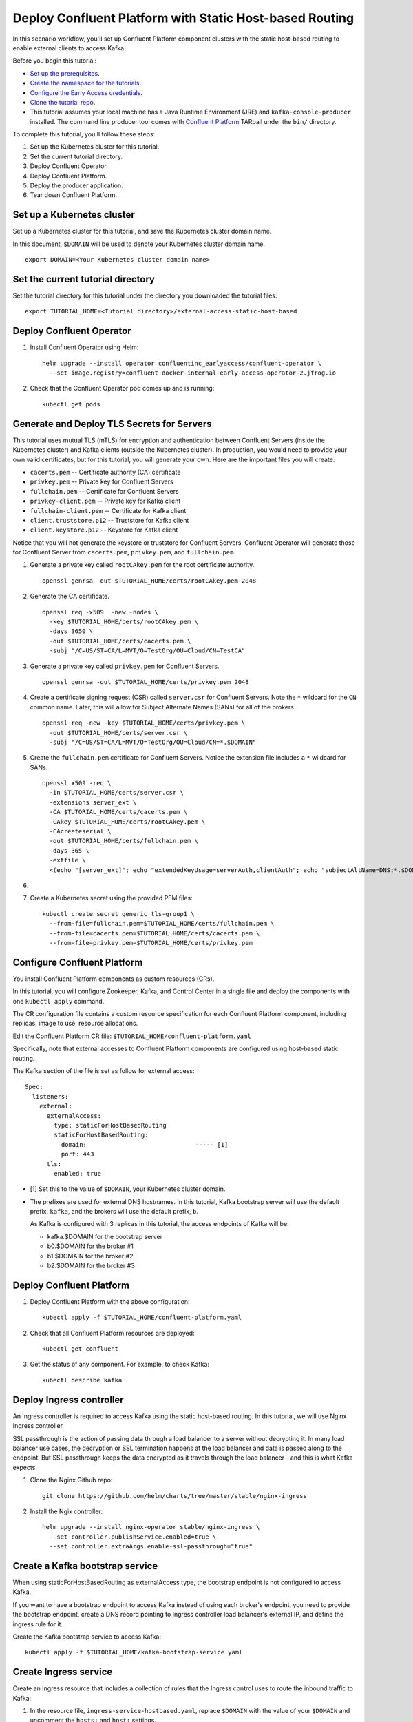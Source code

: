 Deploy Confluent Platform with Static Host-based Routing
========================================================

In this scenario workflow, you'll set up Confluent Platform component clusters
with the static host-based routing to enable external clients to access
Kafka.

Before you begin this tutorial:

* `Set up the prerequisites <https://github.com/confluentinc/operator-earlyaccess#pre-requisites>`__.

* `Create the namespace for the tutorials <https://github.com/confluentinc/operator-earlyaccess#set-up-the-kubernetes-cluster>`__.

* `Configure the Early Access credentials <https://github.com/confluentinc/operator-earlyaccess#configure-early-access-credentials>`__.

* `Clone the tutorial repo <https://github.com/confluentinc/operator-earlyaccess#download-confluent-operator-tutorial-package>`__.

* This tutorial assumes your local machine has a Java Runtime Environment (JRE) and ``kafka-console-producer`` installed. The command line producer tool comes with `Confluent Platform <https://docs.confluent.io/platform/current/installation/installing_cp/zip-tar.html#manual-install-using-zip-and-tar-archives>`__ TARball under the ``bin/`` directory.
 
To complete this tutorial, you'll follow these steps:

#. Set up the Kubernetes cluster for this tutorial.

#. Set the current tutorial directory.

#. Deploy Confluent Operator.

#. Deploy Confluent Platform.

#. Deploy the producer application.

#. Tear down Confluent Platform.

===========================
Set up a Kubernetes cluster
===========================

Set up a Kubernetes cluster for this tutorial, and save the Kubernetes cluster
domain name. 
 
In this document, ``$DOMAIN`` will be used to denote your Kubernetes cluster
domain name.
  
::

  export DOMAIN=<Your Kubernetes cluster domain name>

==================================
Set the current tutorial directory
==================================

Set the tutorial directory for this tutorial under the directory you downloaded
the tutorial files:

::
   
  export TUTORIAL_HOME=<Tutorial directory>/external-access-static-host-based

=========================
Deploy Confluent Operator
=========================

#. Install Confluent Operator using Helm:

   ::
   
     helm upgrade --install operator confluentinc_earlyaccess/confluent-operator \
       --set image.registry=confluent-docker-internal-early-access-operator-2.jfrog.io

#. Check that the Confluent Operator pod comes up and is running:

   ::
   
     kubectl get pods
      
===========================================
Generate and Deploy TLS Secrets for Servers
===========================================

This tutorial uses mutual TLS (mTLS) for encryption and authentication between
Confluent Servers (inside the Kubernetes cluster) and Kafka clients (outside the Kubernetes cluster).
In production, you would need to provide your own valid certificates,
but for this tutorial, you will generate your own.
Here are the important files you will create:

* ``cacerts.pem`` -- Certificate authority (CA) certificate
* ``privkey.pem`` -- Private key for Confluent Servers
* ``fullchain.pem`` -- Certificate for Confluent Servers
* ``privkey-client.pem`` -- Private key for Kafka client
* ``fullchain-client.pem`` -- Certificate for Kafka client
* ``client.truststore.p12`` -- Truststore for Kafka client
* ``client.keystore.p12`` -- Keystore for Kafka client

Notice that you will not generate the keystore or truststore for Confluent Servers.
Confluent Operator will generate those for Confluent Server from
``cacerts.pem``, ``privkey.pem``, and ``fullchain.pem``.

#. Generate a private key called ``rootCAkey.pem`` for the root certificate authority.

   ::

     openssl genrsa -out $TUTORIAL_HOME/certs/rootCAkey.pem 2048

#. Generate the CA certificate.

   ::

     openssl req -x509  -new -nodes \
       -key $TUTORIAL_HOME/certs/rootCAkey.pem \
       -days 3650 \
       -out $TUTORIAL_HOME/certs/cacerts.pem \
       -subj "/C=US/ST=CA/L=MVT/O=TestOrg/OU=Cloud/CN=TestCA"

#. Generate a private key called ``privkey.pem`` for Confluent Servers.

   ::

     openssl genrsa -out $TUTORIAL_HOME/certs/privkey.pem 2048

#. Create a certificate signing request (CSR) called ``server.csr`` for Confluent Servers. Note the ``*`` wildcard for the ``CN`` common name. Later, this will allow for Subject Alternate Names (SANs) for all of the brokers.

   ::

     openssl req -new -key $TUTORIAL_HOME/certs/privkey.pem \
       -out $TUTORIAL_HOME/certs/server.csr \
       -subj "/C=US/ST=CA/L=MVT/O=TestOrg/OU=Cloud/CN=*.$DOMAIN"

#. Create the ``fullchain.pem`` certificate for Confluent Servers. Notice the extension file includes a ``*`` wildcard for SANs.

   ::

     openssl x509 -req \
       -in $TUTORIAL_HOME/certs/server.csr \
       -extensions server_ext \
       -CA $TUTORIAL_HOME/certs/cacerts.pem \
       -CAkey $TUTORIAL_HOME/certs/rootCAkey.pem \
       -CAcreateserial \
       -out $TUTORIAL_HOME/certs/fullchain.pem \
       -days 365 \
       -extfile \
       <(echo "[server_ext]"; echo "extendedKeyUsage=serverAuth,clientAuth"; echo "subjectAltName=DNS:*.$DOMAIN")

#. 

#. Create a Kubernetes secret using the provided PEM files:
 
   ::

     kubectl create secret generic tls-group1 \
       --from-file=fullchain.pem=$TUTORIAL_HOME/certs/fullchain.pem \
       --from-file=cacerts.pem=$TUTORIAL_HOME/certs/cacerts.pem \
       --from-file=privkey.pem=$TUTORIAL_HOME/certs/privkey.pem
       
============================
Configure Confluent Platform
============================

You install Confluent Platform components as custom resources (CRs). 

In this tutorial, you will configure Zookeeper, Kafka, and Control Center in a
single file and deploy the components with one ``kubectl apply`` command.

The CR configuration file contains a custom resource specification for each
Confluent Platform component, including replicas, image to use, resource
allocations.

Edit the Confluent Platform CR file: ``$TUTORIAL_HOME/confluent-platform.yaml``

Specifically, note that external accesses to Confluent Platform components are
configured using host-based static routing.

The Kafka section of the file is set as follow for external access:

:: 

  Spec:
    listeners:
      external:
        externalAccess:
          type: staticForHostBasedRouting
          staticForHostBasedRouting:
            domain:                              ----- [1]
            port: 443
        tls:
          enabled: true

* [1] Set this to the value of ``$DOMAIN``, your Kubernetes cluster domain.

* The prefixes are used for external DNS hostnames. In this tutorial, Kafka bootstrap server will use the default prefix, ``kafka``, and the brokers will use the default prefix, ``b``. 

  As Kafka is configured with 3 replicas in this tutorial, the access endpoints of
  Kafka will be:
  
  * kafka.$DOMAIN for the bootstrap server
  * b0.$DOMAIN for the broker #1
  * b1.$DOMAIN for the broker #2
  * b2.$DOMAIN for the broker #3

=========================
Deploy Confluent Platform
=========================

#. Deploy Confluent Platform with the above configuration:

   ::

     kubectl apply -f $TUTORIAL_HOME/confluent-platform.yaml

#. Check that all Confluent Platform resources are deployed:

   ::
   
     kubectl get confluent

#. Get the status of any component. For example, to check Kafka:

   ::
   
     kubectl describe kafka
     
=========================
Deploy Ingress controller
=========================

An Ingress controller is required to access Kafka using the static host-based
routing. In this tutorial, we will use Nginx Ingress controller.

SSL passthrough is the action of passing data through a load balancer to a server without decrypting it. 
In many load balancer use cases, the decryption or SSL termination happens at the load balancer and data is passed along to the endpoint. 
But SSL passthrough keeps the data encrypted as it travels through the load balancer - and this is what Kafka expects.

#. Clone the Nginx Github repo:

   ::
   
     git clone https://github.com/helm/charts/tree/master/stable/nginx-ingress

#. Install the Ngix controller:

   ::
   
     helm upgrade --install nginx-operator stable/nginx-ingress \
       --set controller.publishService.enabled=true \
       --set controller.extraArgs.enable-ssl-passthrough="true"
       
================================
Create a Kafka bootstrap service
================================

When using staticForHostBasedRouting as externalAccess type, the bootstrap
endpoint is not configured to access Kafka. 

If you want to have a bootstrap endpoint to access Kafka instead of using each
broker's endpoint, you need to provide the bootstrap endpoint, create a
DNS record pointing to Ingress controller load balancer's external IP, and
define the ingress rule for it.

Create the Kafka bootstrap service to access Kafka:

::

  kubectl apply -f $TUTORIAL_HOME/kafka-bootstrap-service.yaml

======================
Create Ingress service
======================

Create an Ingress resource that includes a collection of rules that the Ingress
control uses to route the inbound traffic to Kafka:

#. In the resource file, ``ingress-service-hostbased.yaml``, replace ``$DOMAIN`` 
   with the value of your ``$DOMAIN`` and uncomment the ``hosts:`` and ``host:`` settings.

#. Create the Ingress resource:

   ::

     kubectl apply -f $TUTORIAL_HOME/ingress-service-hostbased.yaml

===============
Add DNS records
===============

Create DNS records for Kafka brokers using the ingress controller load balancer externalIP.

#. Retrieve the external IP addresses of Nginx load balancer:

   ::
   
     kubectl get svc
     
#. Add DNS records for the Kafka brokers using the IP address and
   replacing ``$DOMAIN`` with the actual domain name of your Kubernetes cluster.

   In this tutorial, we are using the default prefixes for components and brokers as shown below:
   
   ====================== ===============================================================
   DNS name               IP address
   ====================== ===============================================================
   kafka.$DOMAIN          The ``EXTERNAL-IP`` value of the Nginx load balancer service
   b0.$DOMAIN             The ``EXTERNAL-IP`` value of the Nginx load balancer service
   b1.$DOMAIN             The ``EXTERNAL-IP`` value of the Nginx load balancer service
   b2.$DOMAIN             The ``EXTERNAL-IP`` value of the Nginx load balancer service
   ====================== ===============================================================
  
========
Validate
========

To validate, you will produce data to a topic from a Kafka client
outside of the Kubernetes cluster.

Generate Kafka Client Certificates, Keystore, and Truststore
^^^^^^^^^^^^^^^^^^^^^^^^^^^^^^^^^^^^^^^^^^^^^^^^^^^^^^^^^^^^

The Confluent Servers are configured to authenticate clients with mTLS, 
so you must create a keystore **and** truststore for the Kafka client.
Here are the important files you will create:

* ``privkey-client.pem`` -- Private key for Kafka client
* ``fullchain-client.pem`` -- Certificate for Kafka client
* ``client.keystore.p12`` -- Keystore for Kafka client
* ``client.truststore.p12`` -- Truststore for Kafka client

You made the CA certificate earlier when generating the certificates for the Confluent Servers.
You will use the same CA certificate to create a certificate for the Kafka client, 
as well as a keystore and a truststore.


#. Generate a private key called ``privkey-client.pem`` for the Kafka client.

   ::

     openssl genrsa -out $TUTORIAL_HOME/certs/privkey-client.pem 2048

#. Create a certificate signing request (CSR) called ``client.csr`` for the Kafka client.

   ::

     openssl req -new -key $TUTORIAL_HOME/certs/privkey-client.pem \
       -out $TUTORIAL_HOME/certs/client.csr \
       -subj "/C=US/ST=CA/L=MVT/O=TestOrg/OU=Cloud/CN=kafka-client"

#. Create the ``fullchain-client.pem`` certificate for the Kafka client.

   ::

     openssl x509 -req \
       -in $TUTORIAL_HOME/certs/client.csr \
       -CA $TUTORIAL_HOME/certs/cacerts.pem \
       -CAkey $TUTORIAL_HOME/certs/rootCAkey.pem \
       -CAcreateserial \
       -out $TUTORIAL_HOME/certs/fullchain-client.pem \
       -days 365

#. Create the Kafka client's keystore. This keystore is used to authenticate to brokers.

   ::

     mkdir $TUTORIAL_HOME/client && \
     openssl pkcs12 -export \
       -in $TUTORIAL_HOME/certs/fullchain-client.pem \
       -inkey $TUTORIAL_HOME/certs/privkey-client.pem \
       -out $TUTORIAL_HOME/client/client.keystore.p12 \
       -name kafka-client \
       -passout pass:mystorepassword

#. Create the Kafka client's truststore from the CA. This truststore allows the client to trust the broker's certificate, which is necessary for transport encryption.

   ::

     keytool -import -trustcacerts -noprompt \
       -alias rootCA \
       -file $TUTORIAL_HOME/certs/cacerts.pem \
       -keystore $TUTORIAL_HOME/client/client.truststore.p12 \
       -deststorepass mystorepassword \
       -deststoretype pkcs12

Create the Topic
^^^^^^^^^^^^^^^^

#. Inspect the ``$TUTORIAL_HOME/topic.yaml`` file, which defines the ``elastic-0`` topic as follows:

   ::
  
     apiVersion: platform.confluent.io/v1beta1
     kind: KafkaTopic
     metadata:
       name: elastic-0
       namespace: confluent
     spec:
       replicas: 1
       partitionCount: 1
       configs:
         cleanup.policy: "delete"

#. Create the topic called ``elastic-0`` for the Kafka producer to write to.

   ::

     kubectl apply -f $TUTORIAL_HOME/topic.yaml

Create Client Properties File
^^^^^^^^^^^^^^^^^^^^^^^^^^^^^

Create a configuration file for the client called ``kafka.properties``.

  ::

    cat <<-EOF > $TUTORIAL_HOME/client/kafka.properties
    bootstrap.servers=kafka.$DOMAIN:443
    security.protocol=SSL
    ssl.truststore.location=$TUTORIAL_HOME/client/client.truststore.p12
    ssl.truststore.password=mystorepassword
    ssl.truststore.type=PKCS12
    ssl.keystore.location=$TUTORIAL_HOME/client/client.keystore.p12
    ssl.keystore.password=mystorepassword
    ssl.keystore.type=PKCS12
    EOF

Remember that in production, all properties files with sensitive credentials 
should be locked down with elevated permissions and encrypted with 
Confluent Secret Protection.

Produce to the Topic and View the Results in Control Center
^^^^^^^^^^^^^^^^^^^^^^^^^^^^^^^^^^^^^^^^^^^^^^^^^^^^^^^^^^^

#. Start the ``kafka-console-producer`` command line utility. Don't enter any messages at the ``>`` prompt yet.

   ::

     kafka-console-producer --bootstrap-server kafka.$DOMAIN:443 \
       --topic elastic-0 \
       --producer.config $TUTORIAL_HOME/client/kafka.properties

#. In a new terminal window, set up port forwarding to the Confluent Control Center web UI from the local machine:

   ::

     kubectl port-forward controlcenter-0 9021:9021
     
#. Browse to `Control Center <https://localhost:9021>`__. Your browser will complain about the self-signed certificate. Bypass this in whatever way your browser requires. For example, in Google Chrome, go to Advanced -> Proceed to localhost (unsafe).

#. Navigate to Cluster 1 -> Topics -> elastic-0 -> Messages in Control Center.
     

#. Back at the console producer ``>`` prompt, enter some messages. Look in Confluent Control Center to see those messages show up.

#. Celebrate! Your Confluent deployment can securely serve Kafka clients outside of your Kubernetes cluster!

=========
Tear Down
=========

Shut down Confluent Platform and the data:

``Ctrl+C`` on the ``kafka-console-producer`` command.

::

  kubectl delete -f $TUTORIAL_HOME/producer-app-data.yaml
  
::

  kubectl delete -f $TUTORIAL_HOME/ingress-service-hostbased.yaml
  
::

  kubectl delete -f $TUTORIAL_HOME/kafka-bootstrap-service.yaml

::

  kubectl delete -f $TUTORIAL_HOME/confluent-platform.yaml
  
::

  kubectl delete secret tls-group1
  
::

  helm delete nginx-operator

::

  helm delete operator
  
